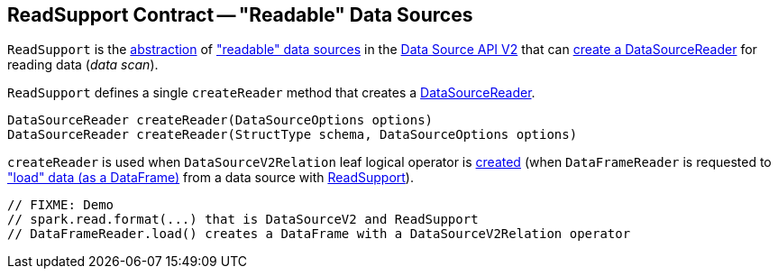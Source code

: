 == [[ReadSupport]] ReadSupport Contract -- "Readable" Data Sources

`ReadSupport` is the <<contract, abstraction>> of <<implementations, "readable" data sources>> in the <<spark-sql-data-source-api-v2.adoc#, Data Source API V2>> that can <<createReader, create a DataSourceReader>> for reading data (_data scan_).

[[contract]]
[[createReader]]
`ReadSupport` defines a single `createReader` method that creates a <<spark-sql-DataSourceReader.adoc#, DataSourceReader>>.

[source, java]
----
DataSourceReader createReader(DataSourceOptions options)
DataSourceReader createReader(StructType schema, DataSourceOptions options)
----

`createReader` is used when `DataSourceV2Relation` leaf logical operator is <<spark-sql-LogicalPlan-DataSourceV2Relation.adoc#create, created>> (when `DataFrameReader` is requested to <<spark-sql-DataFrameReader.adoc#load, "load" data (as a DataFrame)>> from a data source with <<spark-sql-ReadSupport.adoc#, ReadSupport>>).

[source, scala]
----
// FIXME: Demo
// spark.read.format(...) that is DataSourceV2 and ReadSupport
// DataFrameReader.load() creates a DataFrame with a DataSourceV2Relation operator
----
